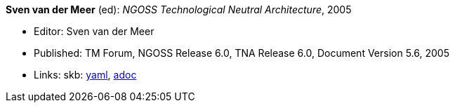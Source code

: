 //
// This file was generated by SKB-Dashboard, task 'lib-yaml2src'
// - on Wednesday November  7 at 08:42:48
// - skb-dashboard: https://www.github.com/vdmeer/skb-dashboard
//

*Sven van der Meer* (ed): _NGOSS Technological Neutral Architecture_, 2005

* Editor: Sven van der Meer
* Published: TM Forum, NGOSS Release 6.0, TNA Release 6.0, Document Version 5.6, 2005
* Links:
      skb:
        https://github.com/vdmeer/skb/tree/master/data/library/standard/tmf/tmf053-2005.yaml[yaml],
        https://github.com/vdmeer/skb/tree/master/data/library/standard/tmf/tmf053-2005.adoc[adoc]

